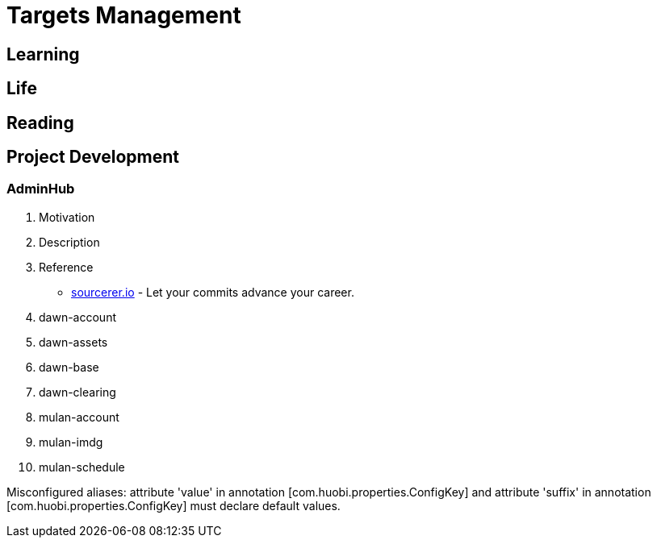 [[tm]]
= Targets Management

== Learning


== Life

== Reading

== Project Development

=== AdminHub
1. Motivation
2. Description
3. Reference
** https://sourcerer.io/[sourcerer.io] - Let your commits advance your career.





1. dawn-account

1. dawn-assets

1. dawn-base


1. dawn-clearing

1. mulan-account

1. mulan-imdg

1. mulan-schedule


Misconfigured aliases: attribute 'value' in annotation [com.huobi.properties.ConfigKey] and attribute 'suffix' in annotation [com.huobi.properties.ConfigKey] must declare default values.